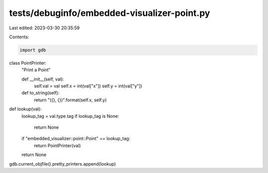 tests/debuginfo/embedded-visualizer-point.py
============================================

Last edited: 2023-03-30 20:35:59

Contents:

.. code-block:: py

    import gdb

class PointPrinter:
    "Print a Point"

    def __init__(self, val):
        self.val = val
        self.x = int(val["x"])
        self.y = int(val["y"])

    def to_string(self):
        return "({}, {})".format(self.x, self.y)

def lookup(val):
    lookup_tag = val.type.tag
    if lookup_tag is None:
        return None
    if "embedded_visualizer::point::Point" == lookup_tag:
        return PointPrinter(val)

    return None

gdb.current_objfile().pretty_printers.append(lookup)


